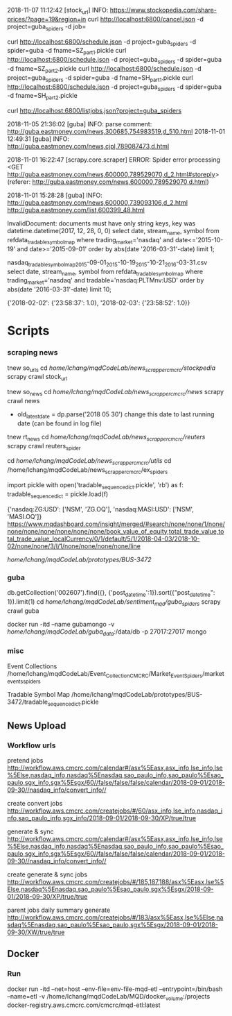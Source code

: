 # -*- coding: utf-8 -*-
2018-11-07 11:12:42 [stock_url] INFO: https://www.stockopedia.com/share-prices/?page=19&region=in
curl http://localhost:6800/cancel.json -d project=guba_spiders -d job=

curl http://localhost:6800/schedule.json -d project=guba_spiders -d spider=guba -d fname=SZ_part1.pickle
curl http://localhost:6800/schedule.json -d project=guba_spiders -d spider=guba -d fname=SZ_part2.pickle
curl http://localhost:6800/schedule.json -d project=guba_spiders -d spider=guba -d fname=SH_part1.pickle
curl http://localhost:6800/schedule.json -d project=guba_spiders -d spider=guba -d fname=SH_part2.pickle

curl http://localhost:6800/listjobs.json?project=guba_spiders

2018-11-05 21:36:02 [guba] INFO: parse comment: http://guba.eastmoney.com/news,300685,754983519,d_510.html
2018-11-01 12:49:31 [guba] INFO: http://guba.eastmoney.com/news,cjpl,789087473,d.html

2018-11-01 16:22:47 [scrapy.core.scraper] ERROR: Spider error processing <GET http://guba.eastmoney.com/news,600000,789529070,d_2.html#storeply> (referer: http://guba.eastmoney.com/news,600000,789529070,d.html)

2018-11-01 15:28:28 [guba] INFO: http://guba.eastmoney.com/news,600000,739093106,d_2.html
http://guba.eastmoney.com/list,600399_48.html

InvalidDocument: documents must have only string keys, key was datetime.datetime(2017, 12, 28, 0, 0)
select date, stream_name, symbol from refdata_tradablesymbolmap
where trading_market='nasdaq' and date<='2015-10-19' and date>='2015-09-01' order by abs(date
'2016-03-31'-date) limit 1;


nasdaq_tradable_symbol_map_2015-09-01_2015-10-19_2015-10-21_2016-03-31.csv
select date, stream_name, symbol from refdata_tradablesymbolmap
where trading_market='nasdaq' and tradable='nasdaq:PLTMnv:USD' order by abs(date
'2016-03-31'-date) limit 10;


{'2018-02-02': {'23:58:37': 1.0}, '2018-02-03': {'23:58:52': 1.0}}
* Scripts
*** scraping news
tnew so_urls
cd /home/lchang/mqdCodeLab/news_scrapper_cmcrc/stockpedia/
scrapy crawl stock_url

tnew so_news
cd /home/lchang/mqdCodeLab/news_scrapper_cmcrc/news/
scrapy crawl news
- old_latest_date = dp.parse('2018 05 30') change this date to
  last running date (can be found in log file)

tnew rt_news
cd /home/lchang/mqdCodeLab/news_scrapper_cmcrc/reuters/
scrapy crawl reuters_spider


cd /home/lchang/mqdCodeLab/news_scrapper_cmcrc/utils/
cd /home/lchang/mqdCodeLab/news_scrapper_cmcrc/ex_spiders

import pickle
with open('tradable_sequence_dict.pickle', 'rb') as f:
  tradable_sequence_dict = pickle.load(f)

{'nasdaq:ZG:USD': ['NSM', 'ZG.OQ'], 'nasdaq:MASI:USD': ['NSM', 'MASI.OQ']}
https://www.mqdashboard.com/insight/merged/#search/none/none/1/none/none/none/none/none/none/none/book_value_of_equity,total_trade_value,total_trade_value_localCurrency/0/1/default/5/1/2018-04-03/2018-10-02/none/none/3/I/1/none/none/none/none/line

/home/lchang/mqdCodeLab/prototypes/BUS-3472/

*** guba
db.getCollection('002607').find({}, {'post_datetime':1}).sort({"post_datetime": 1}).limit(1)
cd /home/lchang/mqdCodeLab/sentiment_mqd/guba_spiders/
scrapy crawl guba

docker run -itd --name gubamongo -v /home/lchang/mqdCodeLab/guba_data/:/data/db -p 27017:27017 mongo

*** misc
Event Collections
/home/lchang/mqdCodeLab/Event_Collection_CMCRC/Market_Event_Spiders/market_events_spiders

Tradable Symbol Map
/home/lchang/mqdCodeLab/prototypes/BUS-3472/tradable_sequence_dict.pickle

** News Upload
*** Workflow urls

  pretend jobs
  http://workflow.aws.cmcrc.com/calendar#/asx%5Easx,asx_info,lse_info,lse%5Else,nasdaq_info,nasdaq%5Enasdaq,sao_paulo_info,sao_paulo%5Esao_paulo,sgx_info,sgx%5Esgx/60//false/false/false/calendar/2018-09-01/2018-09-30//nasdaq_info/convert_info//

  create convert jobs
  http://workflow.aws.cmcrc.com/createjobs/#/60/asx_info,lse_info,nasdaq_info,sao_paulo_info,sgx_info/2018-09-01/2018-09-30/XP/true/true

  generate & sync
  http://workflow.aws.cmcrc.com/calendar#/asx%5Easx,asx_info,lse_info,lse%5Else,nasdaq_info,nasdaq%5Enasdaq,sao_paulo_info,sao_paulo%5Esao_paulo,sgx_info,sgx%5Esgx/60//false/false/false/calendar/2018-09-01/2018-09-30//nasdaq_info/convert_info//

  create generate & sync jobs
  http://workflow.aws.cmcrc.com/createjobs/#/185,187,188/asx%5Easx,lse%5Else,nasdaq%5Enasdaq,sao_paulo%5Esao_paulo,sgx%5Esgx/2018-09-01/2018-09-30/XP/true/true

  parent jobs daily summary generate
  http://workflow.aws.cmcrc.com/createjobs/#/183/asx%5Easx,lse%5Else,nasdaq%5Enasdaq,sao_paulo%5Esao_paulo,sgx%5Esgx/2018-09-01/2018-09-30/XW/true/true
** Docker
*** Run
docker run -itd --net=host --env-file=env-file-mqd-etl --entrypoint=/bin/bash --name=etl -v /home/lchang/mqdCodeLab/MQD/docker_volume:/projects docker-registry.aws.cmcrc.com/cmcrc/mqd-etl:latest
